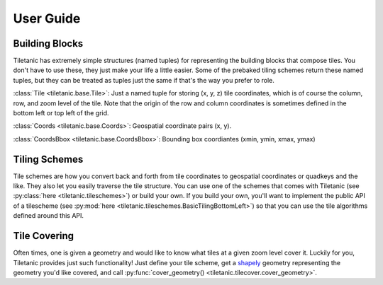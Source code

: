 User Guide
==========

Building Blocks
---------------

Tiletanic has extremely simple structures (named tuples) for representing the building blocks that compose tiles.  You don't have to use these, they just make your life a little easier.  Some of the prebaked tiling schemes return these named tuples, but they can be treated as tuples just the same if that's the way you prefer to role.

:class:`Tile <tiletanic.base.Tile>`: Just a named tuple for storing (x, y, z) tile coordinates, which is of course the column, row, and zoom level of the tile.  Note that the origin of the row and column coordinates is sometimes defined in the bottom left or top left of the grid.

:class:`Coords <tiletanic.base.Coords>`: Geospatial coordinate pairs (x, y).

:class:`CoordsBbox <tiletanic.base.CoordsBbox>`: Bounding box coordiantes (xmin, ymin, xmax, ymax) 

Tiling Schemes
--------------

Tile schemes are how you convert back and forth from tile coordinates to geospatial coordinates or quadkeys and the like.  They also let you easily traverse the tile structure.  You can use one of the schemes that comes with Tiletanic (see :py:class:`here <tiletanic.tileschemes>`) or build your own.  If you build your own, you'll want to implement the public API of a tilescheme (see :py:mod:`here <tiletanic.tileschemes.BasicTilingBottomLeft>`) so that you can use the tile algorithms defined around this API.

Tile Covering
-------------

Often times, one is given a geometry and would like to know what tiles at a given zoom level cover it.  Luckily for you, Tiletanic provides just such functionality!  Just define your tile scheme, get a `shapely`_ geometry representing the geometry you'd like covered, and call :py:func:`cover_geometry() <tiletanic.tilecover.cover_geometry>`.  
  
.. _shapely: https://github.com/Toblerity/Shapely


